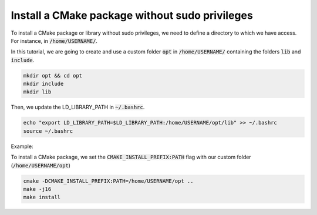 

Install a CMake package without sudo privileges
===============================================

To install a CMake package or library without sudo privileges, we need to define a directory to which we have access. For instance, 
in :code:`/home/USERNAME/`.

In this tutorial, we are going to create and use a custom folder :code:`opt` in :code:`/home/USERNAME/` containing 
the folders :code:`lib` and :code:`include`.

.. code-block:: console

    mkdir opt && cd opt
    mkdir include
    mkdir lib

Then, we update the LD_LIBRARY_PATH in :code:`~/.bashrc`.    

.. code-block:: console

    echo "export LD_LIBRARY_PATH=$LD_LIBRARY_PATH:/home/USERNAME/opt/lib" >> ~/.bashrc
    source ~/.bashrc

Example:

.. image:: ../../images/cmake_without_sudo_steps.gif
   :align: center    



To install a CMake package, we set the :code:`CMAKE_INSTALL_PREFIX:PATH` flag with our custom folder (:code:`/home/USERNAME/opt`)


.. code-block:: console

    cmake -DCMAKE_INSTALL_PREFIX:PATH=/home/USERNAME/opt .. 
    make -j16
    make install


